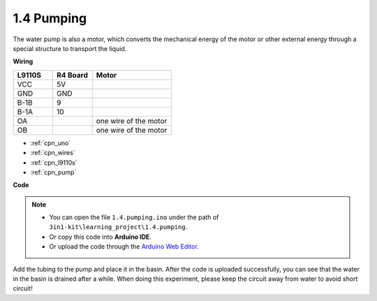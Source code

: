 .. _ar_pump:

1.4 Pumping
===================

The water pump is also a motor, which converts the mechanical energy of the motor or other external energy through a special structure to transport the liquid.

.. **Schematic**

.. .. image:: img/circuit_1.3_wheel.png

.. IN1~IN4 are the inputs of the L298N module, and OUT1~OUT4 are the outputs.

.. A simple way to use them is: input high level for INx, OUTx will output high level; input low level for INx, OUTx will output low level.
.. Connecting the two ends of the motor to OUT1 and OUT2, inputting opposite level signals for IN1 and IN2 will make the motor rotate. OUT3 and OUT4 can be used in the same way.

**Wiring**

.. list-table:: 
    :widths: 25 25 50
    :header-rows: 1

    * - L9110S
      - R4 Board
      - Motor
    * - VCC
      - 5V
      - 
    * - GND
      - GND
      - 
    * - B-1B
      - 9
      -
    * - B-1A
      - 10
      - 
    * - OA
      - 
      - one wire of the motor
    * - OB
      - 
      - one wire of the motor
.. image:: img/1.4_pumping_bb.png
    :width: 800
    :align: center

* :ref:`cpn_uno`
* :ref:`cpn_wires`
* :ref:`cpn_l9110s`
* :ref:`cpn_pump`

**Code**

.. note::

   * You can open the file ``1.4.pumping.ino`` under the path of ``3in1-kit\learning_project\1.4.pumping``. 
   * Or copy this code into **Arduino IDE**.
   
   * Or upload the code through the `Arduino Web Editor <https://docs.arduino.cc/cloud/web-editor/tutorials/getting-started/getting-started-web-editor>`_.

.. raw:: html
    
    <iframe src=https://create.arduino.cc/editor/sunfounder01/f829508f-2475-4de6-bc2f-ab0a68d707b1/preview?F=undefined?embed style="height:510px;width:100%;margin:10px 0" frameborder=0></iframe>
    
Add the tubing to the pump and place it in the basin. After the code is uploaded successfully, you can see that the water in the basin is drained after a while.
When doing this experiment, please keep the circuit away from water to avoid short circuit!